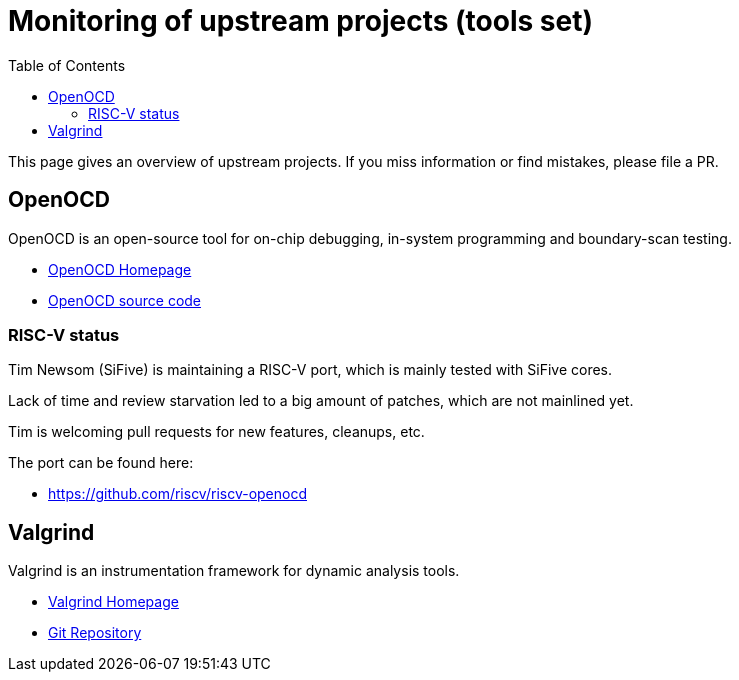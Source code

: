 ////
SPDX-License-Identifier: CC-BY-4.0
////

= Monitoring of upstream projects (tools set)
:toc:

This page gives an overview of upstream projects.
If you miss information or find mistakes, please file a PR.

== OpenOCD

OpenOCD is an open-source tool for
on-chip debugging, in-system programming
and boundary-scan testing.

* http://openocd.org/[OpenOCD Homepage]
* https://sourceforge.net/p/openocd/code/ci/master/tree/[OpenOCD source code]

=== RISC-V status

Tim Newsom (SiFive) is maintaining a RISC-V port, which is mainly
tested with SiFive cores.

Lack of time and review starvation led to a big amount of patches,
which are not mainlined yet.

Tim is welcoming pull requests for new features, cleanups, etc.

The port can be found here:

* https://github.com/riscv/riscv-openocd

== Valgrind

Valgrind is an instrumentation framework for dynamic analysis tools.

* https://www.valgrind.org/[Valgrind Homepage]
* https://sourceware.org/git/?p=valgrind.git[Git Repository]
